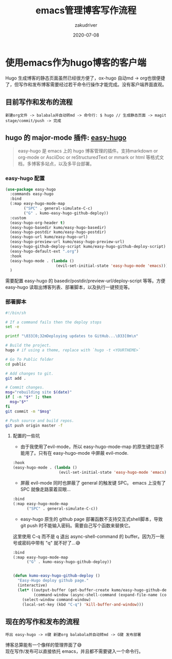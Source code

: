 #+TITLE: emacs管理博客写作流程
#+AUTHOR: zakudriver
#+DATE: 2020-07-08
#+DESCRIPTION: 使用emacs作为hugo博客客户端
#+HUGO_AUTO_SET_LASTMOD: t
#+HUGO_TAGS: emacs
#+HUGO_CATEGORIES: code
#+HUGO_DRAFT: false
#+HUGO_BASE_DIR: ~/WWW-BUILDER
#+HUGO_SECTION: posts


* 使用emacs作为hugo博客的客户端
#+BEGIN_EXPLAIN
Hugo 生成博客的静态页面虽然已经很方便了，ox-hugo 自动md -> org也很便捷了，但写作和发布博客需要经过若干命令行操作才能完成。没有客户端界面直观。
#+END_EXPLAIN

** 目前写作和发布的流程
#+BEGIN_SRC
新建org文件 -> balabala并自动转md -> 命令行: $ hugo // 生成静态页面 -> magit stage/commit/push -> 完成
#+END_SRC

** hugo 的 major-mode 插件: [[https://github.com/masasam/emacs-easy-hugo][easy-hugo]]
#+BEGIN_QUOTE
easy-hugo 是 emacs 上的 hugo 博客管理的插件。支持markdown or org-mode or AsciiDoc or reStructuredText or mmark or html 等格式文档，多博客多站点，以及多平台部署。
#+END_QUOTE

#+DOWNLOADED: https://github.com/masasam/emacs-easy-hugo/raw/master/image/screencast.gif @ 2020-07-09 11:02:02
#+ATTR_HTML: :width 600px
[[file:img/使用emacs作为hugo博客的客户端/2020-07-09_11-02-02_screencast.gif]]

*** easy-hugo 配置
#+BEGIN_SRC lisp
    (use-package easy-hugo
      :commands easy-hugo
      :bind
      (:map easy-hugo-mode-map
            ("SPC" . general-simulate-C-c)
            ("G" . kumo-easy-hugo-github-deploy))
      :custom
      (easy-hugo-org-header t)
      (easy-hugo-basedir kumo/easy-hugo-basedir)
      (easy-hugo-postdir kumo/easy-hugo-postdir)
      (easy-hugo-url kumo/easy-hugo-url)
      (easy-hugo-preview-url kumo/easy-hugo-preview-url)
      (easy-hugo-github-deploy-script kumo/easy-hugo-github-deploy-script)
      (easy-hugo-default-ext ".org")
      :hook
      (easy-hugo-mode . (lambda ()
                          (evil-set-initial-state 'easy-hugo-mode 'emacs)))
      )
#+END_SRC

#+BEGIN_EXPLAIN
需要配置 easy-hugo 的 basedir/postdir/preview-url/deploy-script 等等。方便 easy-hugo 读取出博客列表、部署脚本，以及执行一键预览等。
#+END_EXPLAIN

*** 部署脚本
#+BEGIN_SRC bash
  #!/bin/sh

  # If a command fails then the deploy stops
  set -e

  printf "\033[0;32mDeploying updates to GitHub...\033[0m\n"

  # Build the project.
  hugo # if using a theme, replace with `hugo -t <YOURTHEME>`

  # Go To Public folder
  cd public

  # Add changes to git.
  git add .

  # Commit changes.
  msg="rebuilding site $(date)"
  if [ -n "$*" ]; then
    msg="$*"
  fi
  git commit -m "$msg"

  # Push source and build repos.
  git push origin master -f
#+END_SRC


**** 配置的一些坑
- 由于我使用了evil-mode，所以 easy-hugo-mode-map 的原生键位是不能用了。只有在 easy-hugo-mode 中屏蔽 evil-mode.
#+BEGIN_SRC lisp
   :hook
   (easy-hugo-mode . (lambda ()
                       (evil-set-initial-state 'easy-hugo-mode 'emacs)))
#+END_SRC

- 屏蔽 evil-mode 同时也屏蔽了 general 的触发键 SPC。 emacs 上没有了 SPC 就像走路蒙着双眼...
#+BEGIN_SRC lisp
  :bind
  (:map easy-hugo-mode-map
        ("SPC" . general-simulate-C-c))
#+END_SRC

- easy-hugo 原生的 github page 部署函数不支持交互式shell脚本，导致 git push 时不能输入密码。需要自己写个函数来替换它。
#+BEGIN_EXPLAIN
这里使用 C-q 而不是 q 退出 async-shell-command 的 buffer。因为万一账号或密码中带有 "q" 就不好了...😅
#+END_EXPLAIN
#+BEGIN_SRC lisp
  :bind
  (:map easy-hugo-mode-map
        ("G" . kumo-easy-hugo-github-deploy))


  (defun kumo-easy-hugo-github-deploy ()
    "Easy-Hugo deploy github page."
    (interactive)
    (let* ((output-buffer (get-buffer-create kumo/easy-hugo-github-deploy-buffer-name))
           (command-window (async-shell-command (expand-file-name (concat kumo/easy-hugo-basedir kumo/easy-hugo-github-deploy-script)) output-buffer nil)))
      (select-window command-window)
      (local-set-key (kbd "C-q") 'kill-buffer-and-window)))
#+END_SRC


** 现在的写作和发布的流程
#+BEGIN_SRC
呼出 easy-hugo -> n键 新建org balabala并自动转md -> G键 发布部署 
#+END_SRC

#+BEGIN_VERSE
博客总算能有一个像样的管理界面了😅
现在写作/发布可以直接依托 emacs，并且都不需要键入一个命令行。
#+END_VERSE

